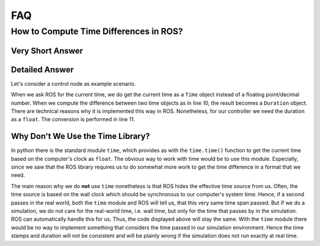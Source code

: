 FAQ
###

How to Compute Time Differences in ROS?
=======================================

Very Short Answer
*****************

.. code-block:: python
   :linenos:

   ...
   t_now = self.get_clock().now()
   dt_as_duration_object = t_now - self.t_previous
   dt = dt_as_duration_object.nanoseconds * 1e-9
   ...
   self.t_previous = t_now

Detailed Answer
***************

Let's consider a control node as example scenario.

.. code-block:: python
   :linenos:

   class MyController(Node):

       self.__init__(self):
           super().__init__(node_name='my_node')
           self.t_previous = self.get_clock().now()
           ...
       
       def compute_control_output(self, ...):
           t_now = self.get_clock().now()
           dt_as_duration_object = t_now - self.t_previous
           dt = dt_as_duration_object = dt_as_duration_object.nanoseconds * 1e-9
           ...
           self.t_previous = t_now
           ...

When we ask ROS for the current time, we do get the current time as a ``Time`` object instead of a floating point/decimal number.
When we compute the difference between two time objects as in line 10, the result becomes a ``Duration`` object.
There are technical reasons why it is implemented this way in ROS.
Nonetheless, for our controller we need the duration as a ``float``.
The conversion is performed in line 11.

Why Don't We Use the Time Library?
**********************************

In python there is the standard module ``time``, which provides as with the ``time.time()`` function to get the current time based on the computer's clock as ``float``.
The obvious way to work with time would be to use this module.
Especially, since we saw that the ROS library requires us to do somewhat more work to get the time difference in a format that we need.

The main reason why we do **not** use ``time`` nonetheless is that ROS hides the effective time source from us. 
Often, the time source is based on the wall clock which should be synchronous to our computer's system time.
Hence, if a second passes in the real world, both the ``time`` module and ROS will tell us, that this very same time span passed.
But if we do a simulation, we do not care for the real-world time, i.e. wall time, but only for the time that passes by in the simulation. 
ROS can automatically handle this for us.
Thus, the code displayed above will stay the same.
With the ``time`` module there would be no way to implement something that considers the time passed in our simulation environment.
Hence the time stamps and duration will not be consistent and will be plainly wrong if the simulation does not run exactly at real time.
